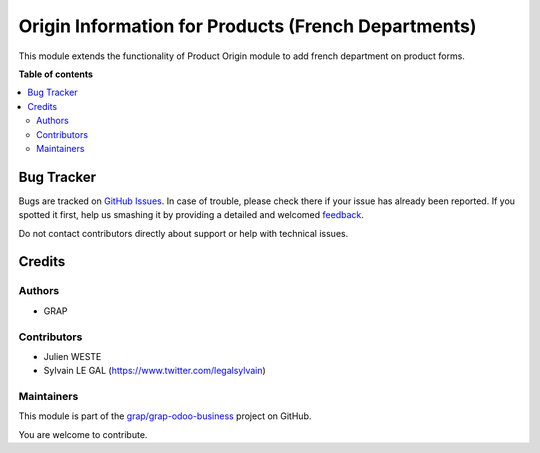 ====================================================
Origin Information for Products (French Departments)
====================================================

.. !!!!!!!!!!!!!!!!!!!!!!!!!!!!!!!!!!!!!!!!!!!!!!!!!!!!
   !! This file is generated by oca-gen-addon-readme !!
   !! changes will be overwritten.                   !!
   !!!!!!!!!!!!!!!!!!!!!!!!!!!!!!!!!!!!!!!!!!!!!!!!!!!!

.. |badge1| image:: https://img.shields.io/badge/maturity-Beta-yellow.png
    :target: https://odoo-community.org/page/development-status
    :alt: Beta
.. |badge2| image:: https://img.shields.io/badge/licence-AGPL--3-blue.png
    :target: http://www.gnu.org/licenses/agpl-3.0-standalone.html
    :alt: License: AGPL-3
.. |badge3| image:: https://img.shields.io/badge/github-grap%2Fgrap--odoo--business-lightgray.png?logo=github
    :target: https://github.com/grap/grap-odoo-business/tree/12.0/product_origin_l10n_fr_department
    :alt: grap/grap-odoo-business

|badge1| |badge2| |badge3| 

This module extends the functionality of Product Origin module to add
french department on product forms.

**Table of contents**

.. contents::
   :local:

Bug Tracker
===========

Bugs are tracked on `GitHub Issues <https://github.com/grap/grap-odoo-business/issues>`_.
In case of trouble, please check there if your issue has already been reported.
If you spotted it first, help us smashing it by providing a detailed and welcomed
`feedback <https://github.com/grap/grap-odoo-business/issues/new?body=module:%20product_origin_l10n_fr_department%0Aversion:%2012.0%0A%0A**Steps%20to%20reproduce**%0A-%20...%0A%0A**Current%20behavior**%0A%0A**Expected%20behavior**>`_.

Do not contact contributors directly about support or help with technical issues.

Credits
=======

Authors
~~~~~~~

* GRAP

Contributors
~~~~~~~~~~~~

* Julien WESTE
* Sylvain LE GAL (https://www.twitter.com/legalsylvain)

Maintainers
~~~~~~~~~~~

This module is part of the `grap/grap-odoo-business <https://github.com/grap/grap-odoo-business/tree/12.0/product_origin_l10n_fr_department>`_ project on GitHub.

You are welcome to contribute.
